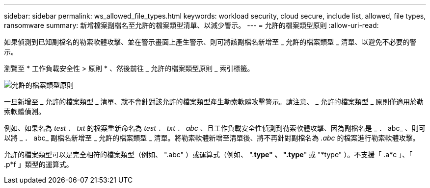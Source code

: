 ---
sidebar: sidebar 
permalink: ws_allowed_file_types.html 
keywords: workload security, cloud secure, include list, allowed, file types, ransomware 
summary: 新增檔案副檔名至允許的檔案類型清單、以減少警示。 
---
= 允許的檔案類型原則
:allow-uri-read: 


[role="lead"]
如果偵測到已知副檔名的勒索軟體攻擊、並在警示畫面上產生警示、則可將該副檔名新增至 _ 允許的檔案類型 _ 清單、以避免不必要的警示。

瀏覽至 * 工作負載安全性 > 原則 * 、然後前往 _ 允許的檔案類型原則 _ 索引標籤。

image:WS_Allowed_File_Type_Policies.png["允許的檔案類型原則"]

一旦新增至 _ 允許的檔案類型 _ 清單、就不會針對該允許的檔案類型產生勒索軟體攻擊警示。請注意、 _ 允許的檔案類型 _ 原則僅適用於勒索軟體偵測。

例如、如果名為 _test ． txt_ 的檔案重新命名為 _test ． txt ． abc_ 、且工作負載安全性偵測到勒索軟體攻擊、因為副檔名是 _ ． abc_ 、則可以將 _ ． abc_ 副檔名新增至 _ 允許的檔案類型 _ 清單。將勒索軟體新增至清單後、將不再針對副檔名為 _.abc_ 的檔案進行勒索軟體攻擊。

允許的檔案類型可以是完全相符的檔案類型（例如、 ".abc" ）或運算式（例如、 ".*type" 、 ".type*" 或 "*type" ）。不支援「 .a*c 」、「 .p*f 」類型的運算式。
